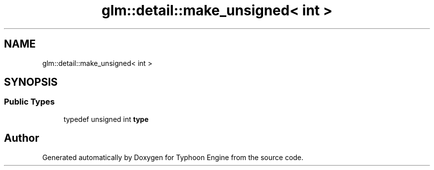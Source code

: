 .TH "glm::detail::make_unsigned< int >" 3 "Sat Jul 20 2019" "Version 0.1" "Typhoon Engine" \" -*- nroff -*-
.ad l
.nh
.SH NAME
glm::detail::make_unsigned< int >
.SH SYNOPSIS
.br
.PP
.SS "Public Types"

.in +1c
.ti -1c
.RI "typedef unsigned int \fBtype\fP"
.br
.in -1c

.SH "Author"
.PP 
Generated automatically by Doxygen for Typhoon Engine from the source code\&.
